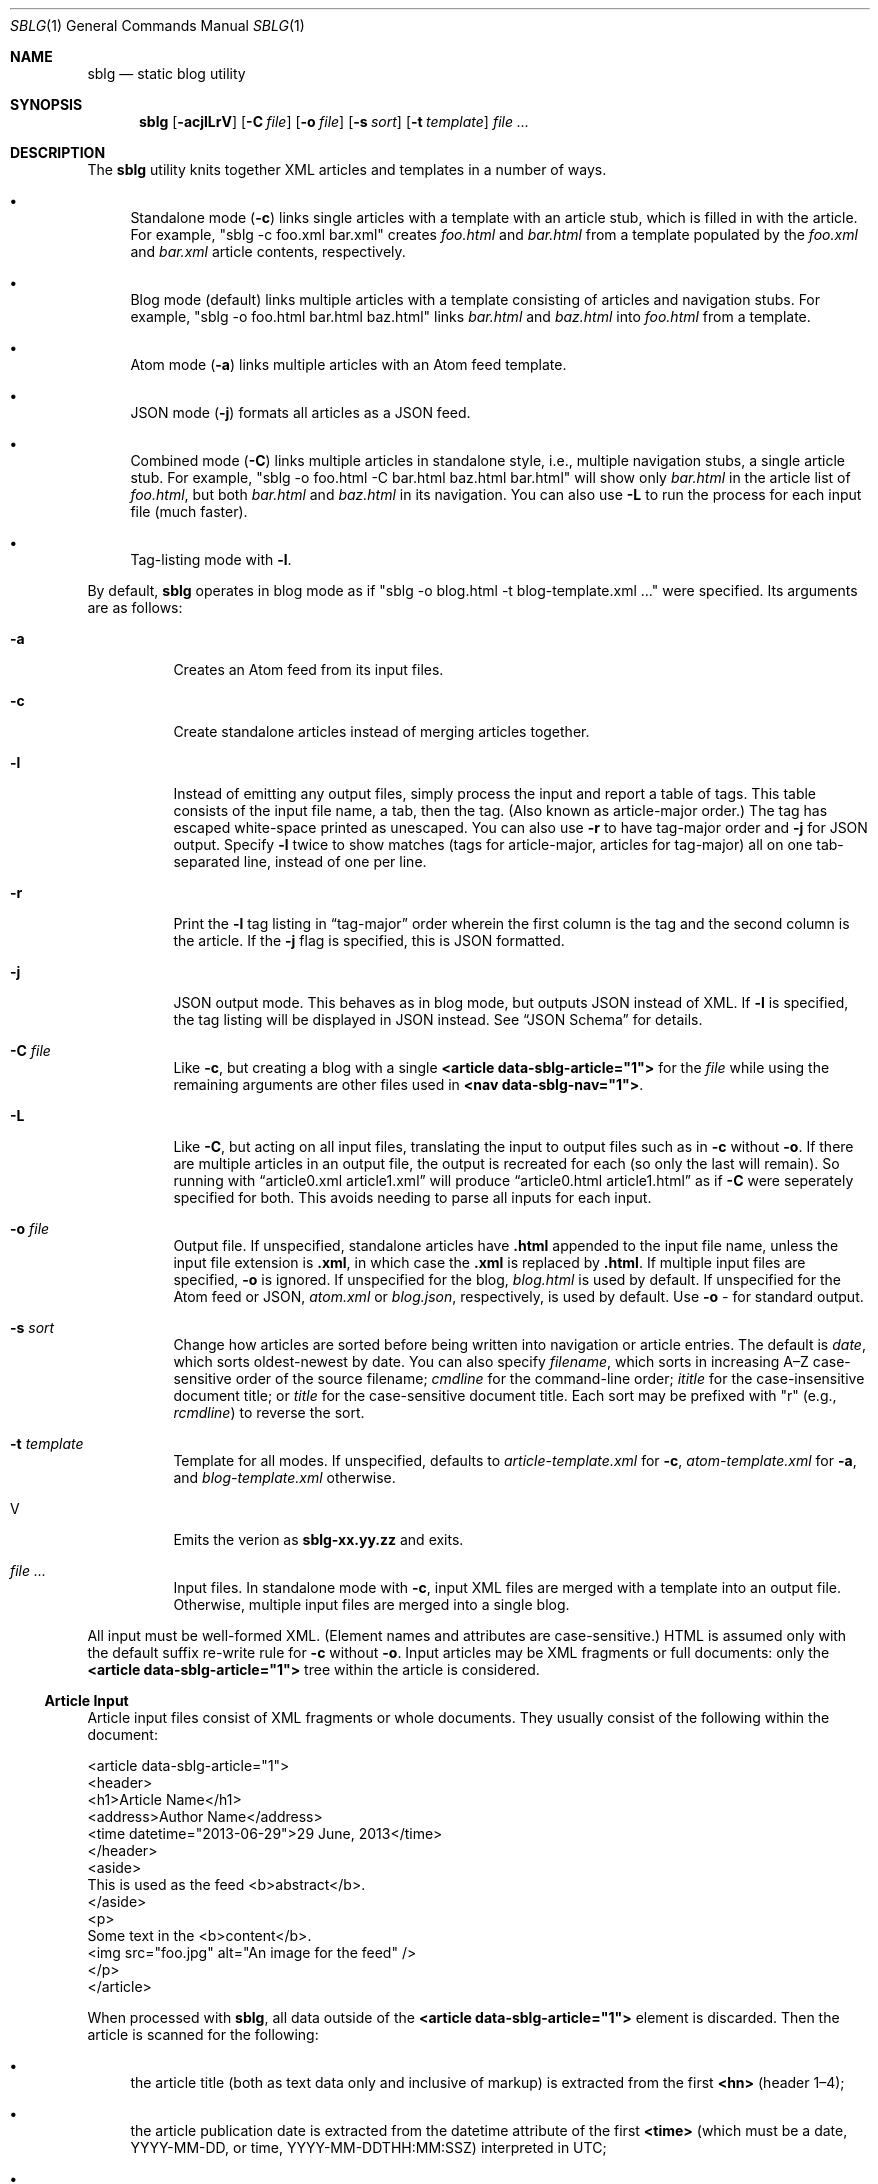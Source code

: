 .\"	$Id$
.\"
.\" Copyright (c) 2013--2017, 2019 Kristaps Dzonsons <kristaps@bsd.lv>
.\"
.\" Permission to use, copy, modify, and distribute this software for any
.\" purpose with or without fee is hereby granted, provided that the above
.\" copyright notice and this permission notice appear in all copies.
.\"
.\" THE SOFTWARE IS PROVIDED "AS IS" AND THE AUTHOR DISCLAIMS ALL WARRANTIES
.\" WITH REGARD TO THIS SOFTWARE INCLUDING ALL IMPLIED WARRANTIES OF
.\" MERCHANTABILITY AND FITNESS. IN NO EVENT SHALL THE AUTHOR BE LIABLE FOR
.\" ANY SPECIAL, DIRECT, INDIRECT, OR CONSEQUENTIAL DAMAGES OR ANY DAMAGES
.\" WHATSOEVER RESULTING FROM LOSS OF USE, DATA OR PROFITS, WHETHER IN AN
.\" ACTION OF CONTRACT, NEGLIGENCE OR OTHER TORTIOUS ACTION, ARISING OUT OF
.\" OR IN CONNECTION WITH THE USE OR PERFORMANCE OF THIS SOFTWARE.
.\"
.Dd $Mdocdate$
.Dt SBLG 1
.Os
.Sh NAME
.Nm sblg
.Nd static blog utility
.Sh SYNOPSIS
.Nm sblg
.Op Fl acjlLrV
.Op Fl C Ar file
.Op Fl o Ar file
.Op Fl s Ar sort
.Op Fl t Ar template
.Ar
.Sh DESCRIPTION
The
.Nm
utility knits together XML articles and templates in a number of ways.
.Bl -bullet
.It
Standalone mode
.Pq Fl c
links single articles with a template with an article stub, which is
filled in with the article.
For example,
.Qq sblg -c foo.xml bar.xml
creates
.Pa foo.html
and
.Pa bar.html
from a template populated by the
.Pa foo.xml
and
.Pa bar.xml
article contents, respectively.
.It
Blog mode (default) links multiple articles with a template consisting
of articles and navigation stubs.
For example,
.Qq sblg -o foo.html bar.html baz.html
links
.Pa bar.html
and
.Pa baz.html
into
.Pa foo.html
from a template.
.It
Atom mode
.Pq Fl a
links multiple articles with an Atom feed template.
.It
JSON mode
.Pq Fl j
formats all articles as a JSON feed.
.It
Combined mode
.Pq Fl C
links multiple articles in standalone style, i.e., multiple navigation
stubs, a single article stub.
For example,
.Qq sblg -o foo.html -C bar.html baz.html bar.html
will show only
.Pa bar.html
in the article list of
.Pa foo.html ,
but both
.Pa bar.html
and
.Pa baz.html
in its navigation.
You can also use
.Fl L
to run the process for each input file (much faster).
.It
Tag-listing mode with
.Fl l .
.El
.Pp
By default,
.Nm
operates in blog mode as if
.Qq sblg -o blog.html -t blog-template.xml ...
were specified.
Its arguments are as follows:
.Bl -tag -width Ds
.It Fl a
Creates an Atom feed from its input files.
.It Fl c
Create standalone articles instead of merging articles together.
.It Fl l
Instead of emitting any output files, simply process the input and
report a table of tags.
This table consists of the input file name, a tab, then the tag.
.Pq Also known as article-major order.
The tag has escaped white-space printed as unescaped.
You can also use
.Fl r
to have tag-major order and
.Fl j
for JSON output.
Specify
.Fl l
twice to show matches (tags for article-major, articles for tag-major)
all on one tab-separated line, instead of one per line.
.It Fl r
Print the
.Fl l
tag listing in
.Dq tag-major
order wherein the first column is the tag and the second column is the
article.
If the
.Fl j
flag is specified, this is JSON formatted.
.It Fl j
JSON output mode.
This behaves as in blog mode, but outputs JSON instead of XML.
If
.Fl l
is specified, the tag listing will be displayed in JSON instead.
See
.Sx JSON Schema
for details.
.It Fl C Ar file
Like
.Fl c ,
but creating a blog with a single
.Li <article data-sblg-article="1">
for the
.Ar file
while using the remaining arguments are other files used in
.Li <nav data-sblg-nav="1"> .
.It Fl L
Like
.Fl C ,
but acting on all input files, translating the input to output files
such as in
.Fl c
without
.Fl o .
If there are multiple articles in an output file, the output is
recreated for each (so only the last will remain).
So running with
.Dq article0.xml article1.xml
will produce
.Dq article0.html article1.html
as if
.Fl C
were seperately specified for both.
This avoids needing to parse all inputs for each input.
.It Fl o Ar file
Output file.
If unspecified, standalone articles have
.Li .html
appended to the input file name, unless the input file extension is
.Li .xml ,
in which case the
.Li .xml
is replaced by
.Li .html .
If multiple input files are specified,
.Fl o
is ignored.
If unspecified for the blog,
.Ar blog.html
is used by default.
If unspecified for the Atom feed or JSON,
.Ar atom.xml
or
.Ar blog.json ,
respectively,
is used by default.
Use
.Fl o Ar \-
for standard output.
.It Fl s Ar sort
Change how articles are sorted before being written into navigation or
article entries.
The default is
.Ar date ,
which sorts oldest-newest by date.
You can also specify
.Ar filename ,
which sorts in increasing A\(enZ case-sensitive order of the source
filename;
.Ar cmdline
for the command-line order;
.Ar ititle
for the case-insensitive document title; or
.Ar title
for the case-sensitive document title.
Each sort may be prefixed with
.Qq r
(e.g.,
.Ar rcmdline )
to reverse the sort.
.It Fl t Ar template
Template for all modes.
If unspecified, defaults to
.Ar article-template.xml
for
.Fl c ,
.Ar atom-template.xml
for
.Fl a ,
and
.Ar blog-template.xml
otherwise.
.It V
Emits the verion as
.Li sblg-xx.yy.zz
and exits.
.It Ar
Input files.
In standalone mode with
.Fl c ,
input XML files are merged with a template into an output file.
Otherwise, multiple input files are merged into a single blog.
.El
.Pp
All input must be well-formed XML.
(Element names and attributes are case-sensitive.)
HTML is assumed only with the default suffix re-write rule for
.Fl c
without
.Fl o .
Input articles may be XML fragments or full documents: only the
.Li <article data-sblg-article="1">
tree within the article is considered.
.Ss Article Input
Article input files consist of XML fragments or whole documents.
They usually consist of the following within the document:
.Bd -literal
<article data-sblg-article="1">
  <header>
    <h1>Article Name</h1>
    <address>Author Name</address>
    <time datetime="2013-06-29">29 June, 2013</time>
  </header>
  <aside>
    This is used as the feed <b>abstract</b>.
  </aside>
  <p>
    Some text in the <b>content</b>.
    <img src="foo.jpg" alt="An image for the feed" />
  </p>
</article>
.Ed
.Pp
When processed with
.Nm ,
all data outside of the
.Li <article data-sblg-article="1">
element is discarded.
Then the article is scanned for the following:
.Bl -bullet
.It
the article title (both as text data only and inclusive of markup) is
extracted from the first
.Li <hn>
.Pq header 1\(en4 ;
.It
the article publication date is extracted from the datetime attribute of
the first
.Li <time>
(which must be a date, YYYY-MM-DD, or time, YYYY-MM-DDTHH:MM:SSZ)
interpreted in UTC;
.It
the author (both as text data only and inclusive of markup) from the
first
.Li <address> ;
.It
the first
.Li <aside>
is used for the feed abstract; and
.It
the first
.Li <img>
is associated as the article's image.
.El
.Pp
If unspecified, the default article title text (and mark-up) is
.Qq Untitled article ,
the default author text (and mark-up) is the
.Qq Unknown author ,
the publication time is set to the document's file-system creation time,
the abstract is left empty, and the image is empty.
.Pp
All content is recorded in case the
.Li data-sblg-content
Boolean value is used in an Atom feed.
.Pp
There are a number of special attributes that are recognised in the
input file.
.Bl -tag -width Ds
.It Li data-sblg-aside=string
Sets the aside material as otherwise would be set from the first
.Li <aside>
element.
It overrides the previously set aside.
.It Li data-sblg-author=url
Sets the author as otherwise would be set from the first
.Li <address>
element.
It overrides the previously set author.
.It Li data-sblg-datetime=datetime
Overrides the first
.Li <time>
element.
This must be YYYY-MM-DD or YYYY-MM-DDTH:MM:SSZ.
It overrides the previously set date.
.It Li data-sblg-img=url
Overrides the first
.Li <img>
link to be the image associated with the article.
It overrides the previously set image.
.It Li data-sblg-lang=string
This tag may only be specified on the article element and specifies one
or more space-separated languages for the document.
You can escape spaces with a backslash
.Pq Dq \e
if you have spaces in the tag name, e.g.,
.Dq foo\e bar .
These languages are removed in the
.Dq stripping
operations for the
.Sx Tag Symbols .
.It Li data-sblg-set-xxx=string
This allows arbitrary values to be attached to the article.
For example, specifying
.Li data-sblg-set-foo="bar"
sets the
.Li foo
keyword to
.Li bar .
If specified multiple times for the same key, only the last value is
used.
These may be retrieved with
.Li ${sblg-get}
or queried with
.Li ${sblg-has}
of the
.Sx Tag Symbols .
.It Li data-sblg-sort=first|last
Override the article's position relative to other articles.
This can be either
.Li first
or
.Li last .
If multiple articles have the same sort override, they are ordered in
the natural way.
.It Li data-sblg-tags=string
This tag may be specified on any element within the article and consists
of space-separated tag names.
You can escape spaces with a backslash
.Pq Dq \e
if you have spaces in the tag name, e.g.,
.Dq foo\e bar .
These tags are extracted for navigation tag operation.
It may not contain any tabs.
.It Li data-sblg-title=string
Sets the title as otherwise would be set in a
.Li <hN>
element.
It overrides the previously set title.
.El
.Ss Standalone Template
The standalone template file must be a well-formed XML file where the
first
.Li <article data-sblg-article="1">
element is replaced by the article text.
All of this element's children are removed.
.Bd -literal
<body>
  <header>This consists of a single blog entry.</header>
  <article>This is kept.</article>
  <article data-sblg-article="1">This is removed.</article>
  <footer>Something.</footer>
</body>
.Ed
.Pp
Article templates may contain the following attributes:
.Bl -tag -width Ds
.It Li data-sblg-article=boolean
If set to true, the contents are replaced with the input article.
.It Li data-sblg-ign-once=boolean
If an
.Li <article data-sblg-article="1">
element contains this set to true, the element is not processed as an
article and the
.Li data-sblg-ign-once
attribute is removed.
.El
.Pp
See
.Sx Tag Symbols
for a list of symbols that will be replaced if found in attribute value
or textual contexts.
These may occur anywhere in the template document.
.Ss Blog Template
The blog template file must also be a well-formed XML file where each
.Li <article data-sblg-article="1">
element is replaced by ordered (by default, newest to oldest) article
contents.
If there aren't enough articles, the element is removed.
Furthermore,
.Li <nav data-sblg-nav="1">
elements are replaced by the same list of articles within an
unordered list.
.Pp
Usually, the
.Li <article>
tags are used for displaying full articles, while
.Li <nav>
tags are used for displaying navigation to articles, such as just their
titles, dates, and links.
.Bd -literal
<body>
  <header>This consists of two blog entries.</header>
  <nav data-sblg-nav="1" />
  <article data-sblg-article="1" />
  <article data-sblg-article="1" />
  <footer>Something.</footer>
</body>
.Ed
.Pp
Article templates may contain several attributes.
.Bl -tag -width Ds
.It Li data-sblg-article=boolean
If set to true, the contents are replaced with the input article.
.It Li data-sblg-articletag=string
If an
.Li <article data-sblg-article="1">
element contains this, limit displayed articles to those matching the
space-separated tags or
.Li ${sblg-get|xxx}
when in
.Fl L
or
.Fl C
mode.
.It Li data-sblg-ign-once=boolean
If an
.Li <article data-sblg-article="1">
element contains this set to true, the element is not processed as an
article and the
.Li data-sblg-ign-once
attribute is removed.
.It Li data-sblg-permlink=boolean
If an
.Li <article data-sblg-article="1">
element contains this set to true, a permanent link to the article's
input filename is emitted after the
.Li <article data-sblg-article="1">
within a 
.Li <div data-sblg-permlink="1">
element.
.El
.Pp
The navigation element may contain several attributes.
.Bl -tag -width Ds
.It Li data-sblg-navcontent=boolean
If true, reproduces the mark-up content of the
.Li <nav>
within an unordered list item for each article shown, replacing
.Sx Tag Symbols
for the current article.
If not true,
.Nm
populates an unordered list with article title text in a link and the
publication date.
.It Li data-sblg-navsort=sort
Overrides the global search order given with
.Fl s .
Uses the same names.
If the search name is not recognised, the attribute is silently ignored
and the global search order used.
.It Li data-sblg-navstart=number
How many articles will skip being displayed (so if you have tags, it
will only account for articles that would meet those tags) before
showing the first navigation entry.
Starts at one (a value of zero is the same as a value of one).
.It Li data-sblg-navsz=number
If the
.Li <nav>
element contains this attribute with a positive integer, it is used to
limit the number of navigation entries.
.It Li data-sblg-navtag=string
Only articles with matching tags are shown.
You can specify multiple space-separated tags, for instance,
.Li data-sblg-navtag="foo bar"
will search for foo or bar.
Tags to be matched against are extracted from the space-separated
.Li data-sblg-tags
element of each article's topmost
.Li <article>
element.
Escape spaces with a backslash
.Pq Dq \e
if you have spaces in the tag name, e.g.,
.Dq foo\e bar .
Use
.Li ${sblg-get|xxx}
or (for multi-word values)
.Li ${sblg-get-escaped|xxx}
when in
.Fl C
or
.Fl L
mode to use the current article's set data as part of a string, e.g.,
.Li location-${sblg-get|location} .
.It Li data-sblg-navxml=boolean
Like
.Li data-sblg-navcontent ,
but without the surrounding list elements.
The
.Li data-sblg-navxml
attribute does not print any additional
.Li <nav> ,
.Li <ul> ,
or
.Li <li>
HTML tags and can be used to generate custom XML files, such as sitemaps.
.El
.Ss Combined Template
This is identical to the
.Sx Blog Template
except that a single article is noted with
.Fl C ,
and this is the only article displayed in the article stub.
Furthermore, like in standalone mode,
.Sx Tag Symbols
may be used anywhere in the document template and refer to the current
article unless within a navigation element, in which case the symbol
resolves to the currently-printed article.
In the given example,
.Bd -literal
<body>
  <header>This consists of two blog entries.</header>
  <nav data-sblg-nav="1" />
  <article data-sblg-article="1" />
  <article data-sblg-article="1" />
  <footer>Something.</footer>
</body>
.Ed
.Pp
the navigation would be populated by all articles, but only the first
article stub would be filled in with the specified article.
The second would be removed.
.Pp
This follows the usual rules of
.Li data-sblg-articletag ,
so if the article you specify with
.Fl C
doesn't have the correct tag, it won't inline the article.
.Ss Atom Template
The Atom template file must be a well-formed XML file where each
.Li <entry>
element with a Boolean
.Li data-sblg-entry
attribute is replaced by ordered (newest to oldest) article information.
If there aren't enough articles, the element is removed.
The template may contain pre-existing entries.
.Pp
The following is a minimal template: anything less will not conform to
the Atom specification:
.Bd -literal
<?xml version="1.0" encoding="utf-8"?>
<feed xmlns="http://www.w3.org/2005/Atom">
  <link href="http://example.org" />
  <title>A Title Here</title>
  <updated />
  <id />
  <entry data-sblg-entry="1" data-sblg-forall="1" />
</feed>
.Ed
.Pp
The recognised elements are as follows.
Un-recognised elements are printed verbatim.
.Bl -tag -width Ds
.It Li <entry data-sblg-entry="1">
Filled-in article entry.
If the attribute is not specified, the entry is retained verbatim.
Otherwise it is filled in with an article's information.
.It Li <id>
If this is empty, it is filled in with the URL in
.Li <link [rel="alternate"]> ,
which must exist.
Otherwise, the value is copied and used for subsequent feed entries.
.It Li <link [rel="alternate"]>
Unless an
.Li <id>
is provided, the
.Li href
attribute must be a full URL, e.g.,
.Li <link href="https://kristaps.bsd.lv/"> .
Otherwise, it may be a relative path.
This element
.Em must be first .
.It Li <updated>
This is filled in with the most recent article.
Its contents are discarded.
.El
.Pp
There are a number of special attributes that may be given to the above
elements.
.Bl -tag -width Ds
.It Li data-sblg-altlink=boolean
If an
.Li <entry data-sblg-entry="1">
element contains this set to true, the alternate
.Li <link>
is printed.
.It Li data-sblg-altlink-fmt=string
If both
.Li data-sblg-entry
and
.Li data-sblg-altlink
are true for an
.Li <entry> ,
the value is used as the link address.
Accepts
.Sx Tag Symbols ,
most commonly being
.Li ${sblg-base} .
Deprecates
.Li data-sblg-striplink .
.It Li data-sblg-content=boolean
If
.Li <entry data-sblg-entry="1">
contains this set to true, the article's contents (everything
within the
.Li <article data-sblg-article="1"> )
are inlined within the
.Li <content>
element with type
.Li html .
.Sx Tag Symbols
are processed.
.It Li data-sblg-entry=boolean
Each
.Li <entry>
element with this is filled in with article content.
.It Li data-sblg-forall=boolean
If an
.Li <entry data-sblg-entry="1">
element contains this set to true, it is used for all remaining
articles.
Any
.Li <entry data-sblg-entry="1">
following this are discarded.
.It Li data-sblg-striplink=boolean
Deprecated.
.El
.Pp
Entries are filled in with a
.Li <title> ,
.Li <id> ,
.Li <author> ,
HTML
.Li <content>
.Po
specified in the article as an
.Li <aside>
.Pc ,
and alternate
.Li <link> .
The
.Li <id>
is constructed by appending the source filename, hash print, and date
following the feed's
.Li <id>
or
.Li <link>
element.
.Pp
When filling in HTML content,
.Nm
will strip away HTML attributes that do not fit into a white-list.
This white-list is defined by the W3C's Feed Validator.
.Ss JSON Schema
.Nm
can produce JSON with the
.Fl j
flag.
The schema is documented in
.Pa @SHAREDIR@/schema.json .
If
.Fl l
is specified, the output schema is simply an array as follows.
Let
.Pa source1.xml
and
.Pa source2.xml
be input files with a variety of tags.
.Bd -literal
[
 {"src": "source1.xml",
  "tags": ["tag1","tag2"]},
 {"src": "source2.xml",
  "tags": ["tag1"]}
]
.Ed
.Pp
If, however,
.Fl r
is also specified, the reverse format is used:
.Bd -literal
[
 {"tag": "tag1",
  "srcs": ["source1.xml","source2.xml"]},
 {"tag": "tag2",
  "srcs": ["source1.xml"]}
]
.Ed
.Ss Tag Symbols
Within the template for
.Fl c
or
.Fl C ,
or in any article contents written (either into an article or navigation
entry), the following special strings are replaced.
These symbols concern the current article being processed: in a
navigation entry, or as article contents.
In the event of the positional
.Dq next
and
.Dq prev
symbols, these refer to the article's position within the input
articles.
Obviously,
.Fl c
has only a single article.
.Pp
In general, these must be considered strict values, e.g.,
.Li ${sblg-aside}
and not
.Li ${ sblg-aside } .
Some symbols accept optional arguments, which have the format
.Li ${sblg-tags[|argument]} .
Here,
.Li \&|argument
may be omitted.
.Bl -tag -width -Ds
.It Li ${sblg-abscount}
The total number of articles.
This is only valid in a
.Li <nav data-sblg-nav="1">
context, otherwise it always prints 1.
See also
.Li ${sblg-count} .
.It Li ${sblg-abspos}
The position (from 1) of the article's position in the list of all
articles.
This is only valid in a
.Li <nav data-sblg-nav="1">
context, otherwise it always prints 1.
See also
.Li ${sblg-pos} .
.It Li ${sblg-aside}
The article's first aside with markup.
.It Li ${sblg-asidetext}
The article's first aside, textual parts only.
.It Li ${sblg-author}
The article's author with markup.
.It Li ${sblg-authortext}
The article's author, textual parts only
.It Li ${sblg-base}
The full filename (including directory) with the last suffix part
chopped off.
For example,
.Pa foo/bar.xml
becomes
.Pa foo/bar .
The
.Li ${sblg-stripbase}
variant will strip off the directory part and any sufix.
For example,
.Pa foo/bar.xml
becomes
.Pa bar .
The
.Li ${sblg-striplangbase}
variant will also strip the language.
For example, if
.Dq en
language was specified on the article,
.Pa foo/bar.en.xml
becomes
.Pa bar .
.It Li ${sblg-count}
The total number of articles that will be shown.
In standalone mode, this is always 1.
In a blog
.Li <nav>
mode, it's the total number within the navigation.
.It Li ${sblg-date}
The publication date as YYYY-MM-DD (UTC).
.It Li ${sblg-datetime}
The publication date and time as YYYY-MM-DDTHH:MM:SSZ (UTC).
.It Li ${sblg-datetime-fmt[|fmt]}
A human-readable representation of the date and, if specified, time in
local time.
This accepts an optional format string passed to
.Xr strftime 3 .
If the format string is empty or
.Dq auto ,
a human-readable date
.Pq with Li %x
or date-time
.Pq Li %c
is printed.
.It Li ${sblg-img}
The article's associated image.
This will be an empty string if no image was specified.
.It Li ${sblg-first-base}
The first (newest) base name in the list of articles.
There are also
.Li ${sblg-first-stripbase}
and
.Li ${sblg-first-striplangbase}
variants.
.Pq See Li ${sblg-base} .
.It Li ${sblg-last-base}
The last (oldest) base name in the list of articles.
There are also
.Li ${sblg-last-stripbase}
and
.Li ${sblg-last-striplangbase}
variants.
.Pq See Li ${sblg-base} .
.It Li ${sblg-next-base}
The next base name when chronologically ordered from newest to oldest,
wrapping back to the beginning for the last.
There are also
.Li ${sblg-next-stripbase}
and
.Li ${sblg-next-striplangbase}
variants.
.Pq See Li ${sblg-base} .
.It Li ${sblg-next-has}
Prints
.Li sblg-next-has
if there exists a next article in the ordered set, otherwise prints
nothing.
.It Li ${sblg-pos}
The position (from 1) of the articles actually shown.
This always starts at 1 and increments by one, regardless the tag
filtering or starting position.
In standalone mode, it always prints 1.
In blog mode (outside of a
.Li <nav>
context), it shows the position in the input files.
Within a
.Li <nav>
context, it shows the position within the navigation.
.It Li ${sblg-pos-frac}
The fractional (0\(en1) value of
.Li ${sblg-pos}/$(sblg-count} .
.It Li ${sblg-pos-pct}
The percentage (0\(en100, not including the percent sign) form of
.Li ${sblg-pos-frac} .
.It Li ${sblg-prev-base}
The previous base name when chronologically ordered from newest to
oldest, wrapping back to the beginning for the last.
There are also
.Li ${sblg-prev-stripbase}
and
.Li ${sblg-prev-striplangbase}
variants.
.Pq See Li ${sblg-base} .
.It Li ${sblg-prev-has}
Prints
.Li sblg-prev-has
if there exists a previous article in the ordered set, otherwise prints
nothing.
.It Li ${sblg-get[|key]}
Print the value of
.Li key
assigned in
.Li data-sblg-set-key .
If unspecified or the key was not found, this is ignored and omitted
from output.
The lookup is case sensitive.
.It Li ${sblg-get-escaped[|key]}
Like
.Li ${sblg-get[|key]} ,
but escapes the value of the key so that it may be used for
.Li data-sblg-navtag
or
.Li data-sblg-articletag
attribute values for multi-word tags.
.It Li ${sblg-has[|key]}
Like
.Li ${sblg-get[|key]} ,
but queries with the
.Li key
exists.
If it is specified and it does exist, then the string
.Li sblg-has-key
is printed.
This is useful in
.Li class
attributes to test whether a given key has been specified.
.It Li ${sblg-source}
The source file when passed for parsing.
.It Li ${sblg-tags[|tagspec]}
List of unique tags in the article, optionally filtered by those having
the prefix
.Li tagspec .
If the prefix is not specified, all tags.
Each tag (e.g., TAG) is listed as
.Li <span class="sblg-tag">TAG</span> .
If no tags were found, a single
.Li <span class="sblg-tags-notfound"></span>
is emitted.
.It Li ${sblg-title}
The article title with markup.
.It Li ${sblg-titletext}
The article title, textual parts only.
.It Li ${sblg-url}
The output filename, which is empty for standard output.
.It Li ${sblg-version}
The current
.Nm
version as
.Li xx.yy.zz .
.El
.Pp
Be careful in using these: the contents are copied directly, so if
specifying a value within an HTML attribute that has a double-quote, the
attribute will be prematurely closed.
.Sh FILES
.Bl -tag -width Ds
.It Pa article-template.xml
Default template for creating articles with
.Fl c .
.It Pa atom-template.xml
Default template for creating atom feeds with
.Fl a .
.It Pa blog-template.xml
Default template for creating a front page.
.El
.Sh EXIT STATUS
.Ex -std
.Sh EXAMPLES
First, create standalone HTML5 files
.Pq filled-in Li <article data-sblg-article="1">
from article fragments.
An
.Pa article-template.xml
file is assumed to exist.
This will create
.Pa article1.html
and
.Pa article2.html
from the re-write rule for the XML suffix.
.Pp
.Dl % sblg -c article1.xml article2.xml
.Pp
Next, merge formatted files into a front page.
A
.Pa blog-template.xml
file is assumed to exist.
.Pp
.Dl % sblg -o index.html article1.html article2.html
.Pp
This will create
.Pa index.html
with filled-in
.Li <article data-sblg-article="1">
and
.Li <nav data-sblg-nav="1">
elements.
.Pp
Combining the above two examples, we can specify a single article to be
displayed along with a full navigation as follows:
.Pp
.Dl % sblg -o article1.html -C article1.xml article1.xml article2.xml
.Pp
This will fill the contents of
.Pa article1.xml
into the
.Li <article data-sblg-article="1">
but use both (along with any others) in the
.Li <nav data-sblg-nav="1"> .
.Pp
If we want to make an output article as in the above example for each
element of the input, we could either run
.Fl C
for each input element, or use
.Fl L
to avoid re-running
.Nm
for each input article, which can be costly for many articles!
.Pp
.Dl % sblg -L article1.xml article2.xml
.Pp
This re-writes the suffixes and fills in the
.Li <article data-sblg-article="1">
for
.Pa article1.xml
in
.Pa article1.html ,
and so on.
For each of these, it will fill in
.Li <nav data-sblg-nav="1"> .
.Sh STANDARDS
Input files and templates must be properly-formed XML files.
Output files are guranteed to be XML as well.
The Atom file template must be well-formed; output is guaranteed to
satisfy the Atom 1.0 and Tag ID standards.
.Sh AUTHORS
The
.Nm
utility was written by
.An Kristaps Dzonsons ,
.Mt kristaps@bsd.lv .
.Sh CAVEATS
Boolean XML values must have an attribute specified.
In other words,
.Li <foo bar="1">
is valid, while
.Li <foo bar>
is not.
.Pp
Since input is recognised as XML and
.Em not
HTML5, special characters must be specified as unicode code-point
numbers and not HTML element names.
For example, you must use
.Li &#8230;
instead of
.Li &hellip; .
